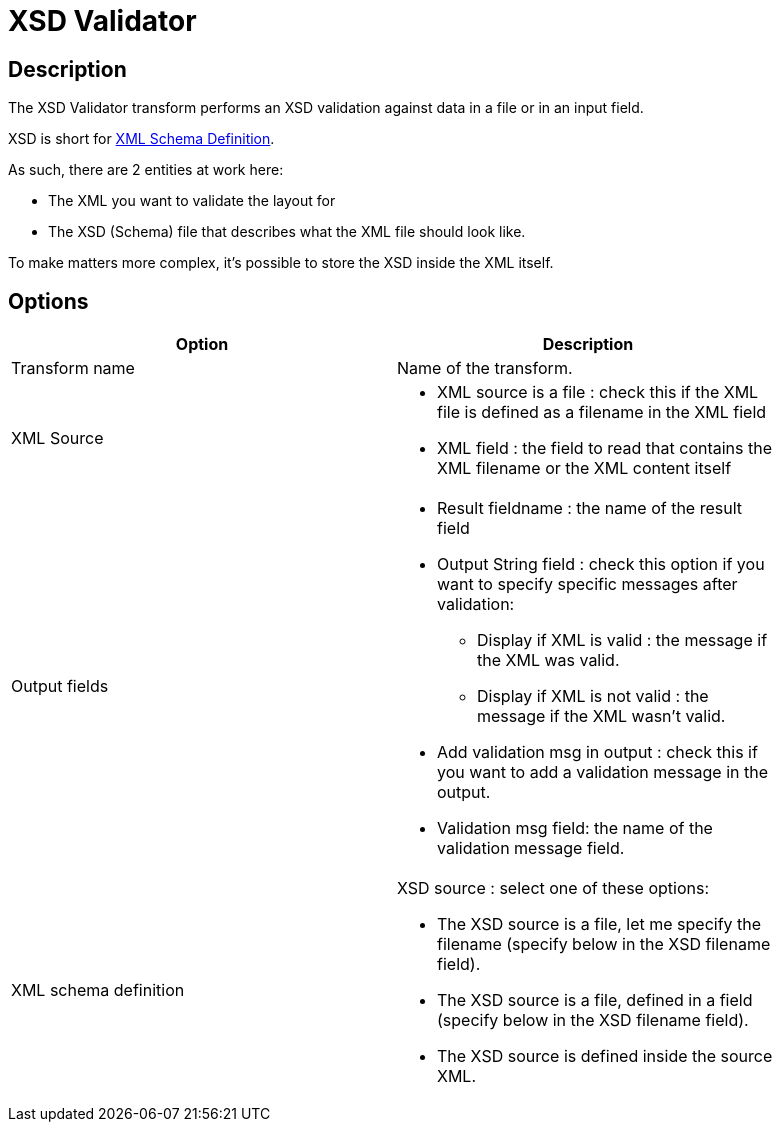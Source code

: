 ////
Licensed to the Apache Software Foundation (ASF) under one
or more contributor license agreements.  See the NOTICE file
distributed with this work for additional information
regarding copyright ownership.  The ASF licenses this file
to you under the Apache License, Version 2.0 (the
"License"); you may not use this file except in compliance
with the License.  You may obtain a copy of the License at
  http://www.apache.org/licenses/LICENSE-2.0
Unless required by applicable law or agreed to in writing,
software distributed under the License is distributed on an
"AS IS" BASIS, WITHOUT WARRANTIES OR CONDITIONS OF ANY
KIND, either express or implied.  See the License for the
specific language governing permissions and limitations
under the License.
////
:documentationPath: /pipeline/transforms/
:language: en_US
:description: The XSD Validator transform performs an XSD validation against data in a file or in an input field.

= XSD Validator

== Description

The XSD Validator transform performs an XSD validation against data in a file or in an input field.

XSD is short for link:http://en.wikipedia.org/wiki/XML_Schema_(W3C)[XML Schema Definition].

As such, there are 2 entities at work here:

* The XML you want to validate the layout for
* The XSD (Schema) file that describes what the XML file should look like.

To make matters more complex, it's possible to store the XSD inside the XML itself.

== Options

[width="90%",options="header"]
|===
|Option|Description
|Transform name|Name of the transform.
|XML Source a|

* XML source is a file : check this if the XML file is defined as a filename in the XML field
* XML field : the field to read that contains the XML filename or the XML content itself

|Output fields a|

* Result fieldname : the name of the result field
* Output String field : check this option if you want to specify specific messages after validation:
** Display if XML is valid : the message if the XML was valid.
** Display if XML is not valid : the message if the XML wasn't valid.
* Add validation msg in output : check this if you want to add a validation message in the output.
* Validation msg field: the name of the validation message field.

|XML schema definition a|

XSD source : select one of these options:

* The XSD source is a file, let me specify the filename (specify below in the XSD filename field).
* The XSD source is a file, defined in a field (specify below in the XSD filename field).
* The XSD source is defined inside the source XML.
|===

